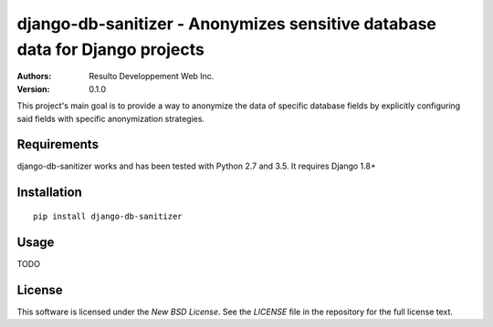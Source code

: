 django-db-sanitizer - Anonymizes sensitive database data for Django projects
============================================================================

:Authors:
  Resulto Developpement Web Inc.
:Version: 0.1.0

This project's main goal is to provide a way to anonymize the data of
specific database fields by explicitly configuring said fields with specific
anonymization strategies.


Requirements
------------

django-db-sanitizer works and has been tested with Python 2.7 and 3.5.
It requires Django 1.8+

Installation
------------

::

    pip install django-db-sanitizer

Usage
-----

TODO

License
-------

This software is licensed under the `New BSD License`. See the `LICENSE` file
in the repository for the full license text.
